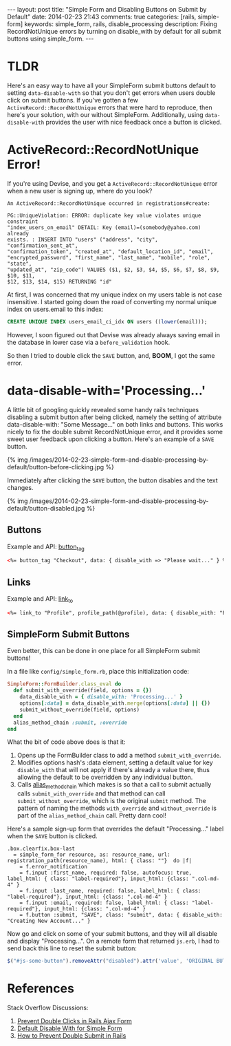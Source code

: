 #+BEGIN_HTML
---
layout: post
title: "Simple Form and Disabling Buttons on Submit by Default"
date: 2014-02-23 21:43
comments: true
categories: [rails, simple-form]
keywords: simple_form, rails, disable_processing
description: Fixing RecordNotUnique errors by turning on disable_with by default for all submit buttons using simple_form.
---
#+END_HTML

* TLDR
Here's an easy way to have all your SimpleForm submit buttons default to setting
=data-disable-with= so that you don't get errors when users double click on
submit buttons. If you've gotten a few =ActiveRecord::RecordNotUnique= errors
that were hard to reproduce, then here's your solution, with our without
SimpleForm. Additionally, using =data-disable-with= provides the user with nice
feedback once a button is clicked.

* ActiveRecord::RecordNotUnique Error!
If you're using Devise, and you get a =ActiveRecord::RecordNotUnique= error when
a new user is signing up, where do you look?

#+BEGIN_EXAMPLE
An ActiveRecord::RecordNotUnique occurred in registrations#create:

PG::UniqueViolation: ERROR: duplicate key value violates unique constraint
"index_users_on_email" DETAIL: Key (email)=(somebody@yahoo.com) already
exists. : INSERT INTO "users" ("address", "city", "confirmation_sent_at",
"confirmation_token", "created_at", "default_location_id", "email",
"encrypted_password", "first_name", "last_name", "mobile", "role", "state",
"updated_at", "zip_code") VALUES ($1, $2, $3, $4, $5, $6, $7, $8, $9, $10, $11,
$12, $13, $14, $15) RETURNING "id"
#+END_EXAMPLE

At first, I was concerned that my unique index on my users table is not case
insensitive. I started going down the road of converting my normal unique index
on users.email to this index:

#+BEGIN_SRC sql
CREATE UNIQUE INDEX users_email_ci_idx ON users ((lower(email)));
#+END_SRC

However, I soon figured out that Devise was already always saving email in the
database in lower case via a =before_validation= hook.

So then I tried to double click the =SAVE= button, and, *BOOM*, I got the same error.

* data-disable-with='Processing...'
A little bit of googling quickly revealed some handy rails techniques disabling
a submit button after being clicked, namely the setting of attribute
data-disable-with: "Some Message..." on both links and buttons. This works
nicely to fix the double submit RecordNotUnique error, and it provides some
sweet user feedback upon clicking a button. Here's an example of a =SAVE= button.

{% img /images/2014-02-23-simple-form-and-disable-processing-by-default/button-before-clicking.jpg %}

Immediately after clicking the =SAVE= button, the button disables and the text changes.

{% img /images/2014-02-23-simple-form-and-disable-processing-by-default/button-disabled.jpg %}
   
** Buttons
Example and API: [[http://api.rubyonrails.org/classes/ActionView/Helpers/FormTagHelper.html#method-i-button_tag][button_tag]]
#+BEGIN_SRC html
<%= button_tag "Checkout", data: { disable_with => "Please wait..." } %>
#+END_SRC

** Links
Example and API: [[http://apidock.com/rails/ActionView/Helpers/UrlHelper/link_to?q%3Dlink_to][link_to]]
#+BEGIN_SRC html
<%= link_to "Profile", profile_path(@profile), data: { disable_with: "Processsing..." } %>
#+END_SRC

** SimpleForm Submit Buttons
Even better, this can be done in one place for all SimpleForm submit buttons!

In a file like =config/simple_form.rb=, place this initialization code:

#+BEGIN_SRC ruby
SimpleForm::FormBuilder.class_eval do
  def submit_with_override(field, options = {})
    data_disable_with = { disable_with: 'Processing...' }
    options[:data] = data_disable_with.merge(options[:data] || {})
    submit_without_override(field, options)
  end
  alias_method_chain :submit, :override
end
#+END_SRC

What the bit of code above does is that it:
1. Opens up the FormBuilder class to add a method =submit_with_override=.
2. Modifies options hash's :data element, setting a default value for key
   =disable_with= that will not apply if there's already a value there, thus
   allowing the default to be overridden by any individual button.
3. Calls [[http://apidock.com/rails/Module/alias_method_chain][alias_method_chain]] which makes is so that a call to submit actually
   calls =submit_with_override= and that method can call
   =submit_without_override=, which is the original =submit= method. The pattern
   of naming the methods =with_override= and =without_override= is part of the
   =alias_method_chain= call. Pretty darn cool!

Here's a sample sign-up form that overrides the default "Processing..." label
when the =SAVE= button is clicked.

#+BEGIN_SRC haml
.box.clearfix.box-last
  = simple_form_for resource, as: resource_name, url: registration_path(resource_name), html: { class: ""}  do |f|
    = f.error_notification
    = f.input :first_name, required: false, autofocus: true, label_html: { class: "label-required"}, input_html: {class: ".col-md-4" }
    = f.input :last_name, required: false, label_html: { class: "label-required"}, input_html: {class: ".col-md-4" }
    = f.input :email, required: false, label_html: { class: "label-required"}, input_html: {class: ".col-md-4" }
    = f.button :submit, "SAVE", class: "submit", data: { disable_with: "Creating New Account..." }
#+END_SRC

Now go and click on some of your submit buttons, and they will all disable and
display "Processing...". On a remote form that returned =js.erb=, I had to send
back this line to reset the submit button:

#+BEGIN_SRC javascript
$("#js-some-button").removeAttr("disabled").attr('value', 'ORIGINAL BUTTON TEXT');
#+END_SRC

* References
Stack Overflow Discussions:
1. [[http://stackoverflow.com/questions/11505801/prevent-double-submits-in-a-rails-ajax-form/20161880][Prevent Double Clicks in Rails Ajax Form]]
2. [[http://stackoverflow.com/questions/11340843/default-disable-with-for-simple-form-submit/11610795#11610795][Default Disable With for Simple Form]]
3. [[http://stackoverflow.com/questions/3160204/in-rails-controllers-how-to-prevent-double-submit-when-user-double-clic-submit][How to Prevent Double Submit in Rails]]
